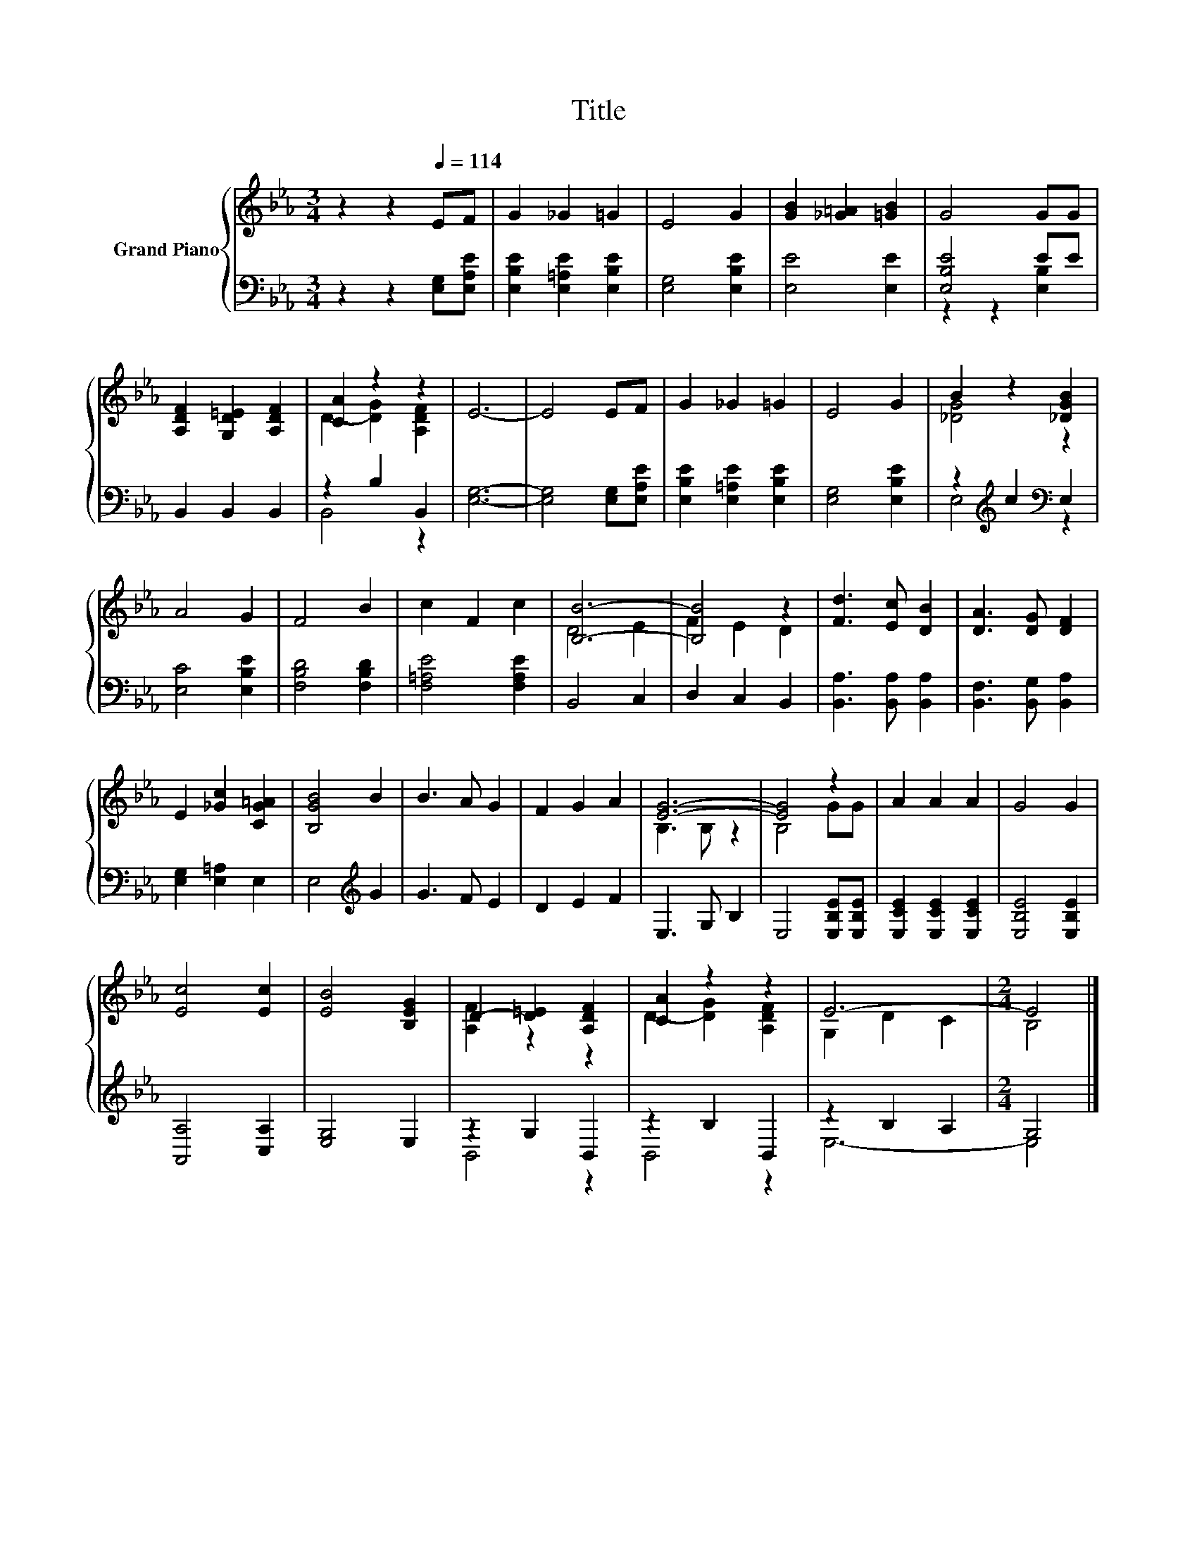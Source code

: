 X:1
T:Title
%%score { ( 1 4 ) | ( 2 3 ) }
L:1/8
M:3/4
K:Eb
V:1 treble nm="Grand Piano"
V:4 treble 
V:2 bass 
V:3 bass 
V:1
 z2 z2[Q:1/4=114] EF | G2 _G2 =G2 | E4 G2 | [GB]2 [_G=A]2 [=GB]2 | G4 GG | %5
 [A,DF]2 [G,D=E]2 [A,DF]2 | [CA]2 z2 z2 | E6- | E4 EF | G2 _G2 =G2 | E4 G2 | B2 z2 [_DGB]2 | %12
 A4 G2 | F4 B2 | c2 F2 c2 | [B,B]6- | [B,B]4 z2 | [Fd]3 [Ec] [DB]2 | [DA]3 [DG] [DF]2 | %19
 E2 [_Gc]2 [CG=A]2 | [B,GB]4 B2 | B3 A G2 | F2 G2 A2 | [EG]6- | [EG]4 z2 | A2 A2 A2 | G4 G2 | %27
 [Ec]4 [Ec]2 | [EB]4 [B,EG]2 | D2- [D=E]2 [A,DF]2 | [CA]2 z2 z2 | E6- |[M:2/4] E4 |] %33
V:2
 z2 z2 [E,G,][E,A,E] | [E,B,E]2 [E,=A,E]2 [E,B,E]2 | [E,G,]4 [E,B,E]2 | [E,E]4 [E,E]2 | %4
 [E,B,E]4 EE | B,,2 B,,2 B,,2 | z2 B,2 B,,2 | [E,G,]6- | [E,G,]4 [E,G,][E,A,E] | %9
 [E,B,E]2 [E,=A,E]2 [E,B,E]2 | [E,G,]4 [E,B,E]2 | z2[K:treble] c2[K:bass] E,2 | [E,C]4 [E,B,E]2 | %13
 [F,B,D]4 [F,B,D]2 | [F,=A,E]4 [F,A,E]2 | B,,4 C,2 | D,2 C,2 B,,2 | [B,,A,]3 [B,,A,] [B,,A,]2 | %18
 [B,,F,]3 [B,,G,] [B,,A,]2 | [E,G,]2 [E,=A,]2 E,2 | E,4[K:treble] G2 | G3 F E2 | D2 E2 F2 | %23
 E,3 G, B,2 | E,4 [E,B,E][E,B,E] | [E,CE]2 [E,CE]2 [E,CE]2 | [E,B,E]4 [E,B,E]2 | [A,,A,]4 [C,A,]2 | %28
 [E,G,]4 E,2 | z2 G,2 B,,2 | z2 B,2 B,,2 | z2 B,2 A,2 |[M:2/4] G,4 |] %33
V:3
 x6 | x6 | x6 | x6 | z2 z2 [E,B,]2 | x6 | B,,4 z2 | x6 | x6 | x6 | x6 | E,4[K:treble][K:bass] z2 | %12
 x6 | x6 | x6 | x6 | x6 | x6 | x6 | x6 | x4[K:treble] x2 | x6 | x6 | x6 | x6 | x6 | x6 | x6 | x6 | %29
 B,,4 z2 | B,,4 z2 | E,6- |[M:2/4] E,4 |] %33
V:4
 x6 | x6 | x6 | x6 | x6 | x6 | D2- [DG]2 [A,DF]2 | x6 | x6 | x6 | x6 | [_DG]4 z2 | x6 | x6 | x6 | %15
 D4 E2 | F2 E2 D2 | x6 | x6 | x6 | x6 | x6 | x6 | B,3 B, z2 | B,4 GG | x6 | x6 | x6 | x6 | %29
 [A,F]2 z2 z2 | D2- [DG]2 [A,DF]2 | G,2 D2 C2 |[M:2/4] B,4 |] %33

